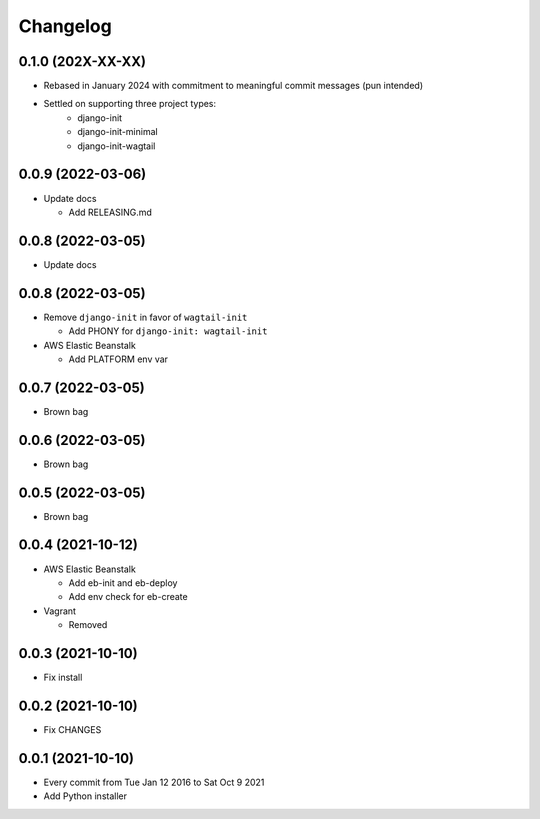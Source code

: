 Changelog
=========

0.1.0 (202X-XX-XX)
------------------

- Rebased in January 2024 with commitment to meaningful commit messages (pun intended)
- Settled on supporting three project types:
        - django-init
        - django-init-minimal
        - django-init-wagtail
        

0.0.9 (2022-03-06)
------------------

- Update docs

  - Add RELEASING.md

0.0.8 (2022-03-05)
------------------

- Update docs

0.0.8 (2022-03-05)
------------------

- Remove ``django-init`` in favor of ``wagtail-init``

  - Add PHONY for ``django-init: wagtail-init``

- AWS Elastic Beanstalk

  - Add PLATFORM env var

0.0.7 (2022-03-05)
------------------

- Brown bag

0.0.6 (2022-03-05)
------------------

- Brown bag

0.0.5 (2022-03-05)
------------------

- Brown bag

0.0.4 (2021-10-12)
------------------

- AWS Elastic Beanstalk

  - Add eb-init and eb-deploy
  - Add env check for eb-create

- Vagrant

  - Removed

0.0.3 (2021-10-10)
------------------

- Fix install

0.0.2 (2021-10-10)
------------------

- Fix CHANGES

0.0.1 (2021-10-10)
------------------

- Every commit from Tue Jan 12 2016 to Sat Oct 9 2021
- Add Python installer

